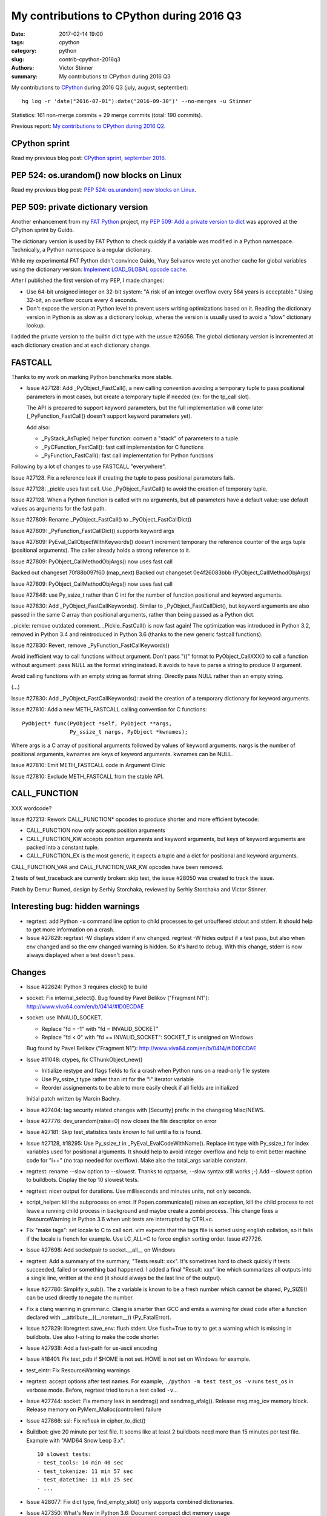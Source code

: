 ++++++++++++++++++++++++++++++++++++++++++
My contributions to CPython during 2016 Q3
++++++++++++++++++++++++++++++++++++++++++

:date: 2017-02-14 19:00
:tags: cpython
:category: python
:slug: contrib-cpython-2016q3
:authors: Victor Stinner
:summary: My contributions to CPython during 2016 Q3

My contributions to `CPython <https://www.python.org/>`_ during 2016 Q3
(july, august, september)::

    hg log -r 'date("2016-07-01"):date("2016-09-30")' --no-merges -u Stinner

Statistics: 161 non-merge commits + 29 merge commits (total: 190 commits).

Previous report: `My contributions to CPython during 2016 Q2
<{filename}/python_contrib_2016q2.rst>`_.


CPython sprint
==============

Read my previous blog post: `CPython sprint, september 2016
<{filename}/cpython_sprint_2016.rst>`_.


PEP 524: os.urandom() now blocks on Linux
=========================================

Read my previous blog post: `PEP 524: os.urandom() now blocks on Linux
<{filename}/pep_524_os_urandom_blocking.rst>`_.


PEP 509: private dictionary version
===================================

Another enhancement from my `FAT Python
<http://faster-cpython.readthedocs.io/fat_python.html>`_ project, my `PEP 509:
Add a private version to dict <https://www.python.org/dev/peps/pep-0509/>`_ was
approved at the CPython sprint by Guido.

The dictionary version is used by FAT Python to check quickly if a variable was
modified in a Python namespace. Technically, a Python namespace is a regular
dictionary.

While my experimental FAT Python didn't convince Guido, Yury Selivanov wrote
yet another cache for global variables using the dictionary version: `Implement
LOAD_GLOBAL opcode cache <http://bugs.python.org/issue28158>`_.

After I published the first version of my PEP, I made changes:

* Use 64-bit unsigned integer on 32-bit system: "A risk of an integer overflow
  every 584 years is acceptable." Using 32-bit, an overflow occurs every 4
  seconds.
* Don't expose the version at Python level to prevent users writing
  optimizations based on it. Reading the dictionary version in Python is as
  slow as a dictionary lookup, wheras the version is usually used to avoid a
  "slow" dictionary lookup.

I added the private version to the builtin dict type with the ussue #26058. The
global dictionary version is incremented at each dictionary creation and at
each dictionary change.


FASTCALL
========

Thanks to my work on marking Python benchmarks more stable.

* Issue #27128: Add _PyObject_FastCall(), a new calling convention avoiding a
  temporary tuple to pass positional parameters in most cases, but create a
  temporary tuple if needed (ex: for the tp_call slot).

  The API is prepared to support keyword parameters, but the full
  implementation will come later (_PyFunction_FastCall() doesn't support
  keyword parameters yet).

  Add also:

  - _PyStack_AsTuple() helper function: convert a "stack" of parameters to
    a tuple.
  - _PyCFunction_FastCall(): fast call implementation for C functions
  - _PyFunction_FastCall(): fast call implementation for Python functions

Following by a lot of changes to use FASTCALL "everywhere".

Issue #27128. Fix a reference leak if creating the tuple to pass positional
parameters fails.

Issue #27128: _pickle uses fast call. Use _PyObject_FastCall() to avoid the
creation of temporary tuple.

Issue #27128. When a Python function is called with no arguments, but all
parameters have a default value: use default values as arguments for the fast
path.

Issue #27809: Rename _PyObject_FastCall() to _PyObject_FastCallDict()

Issue #27809: _PyFunction_FastCallDict() supports keyword args

Issue #27809: PyEval_CallObjectWithKeywords() doesn't increment temporary the
reference counter of the args tuple (positional arguments). The caller already
holds a strong reference to it.

Issue #27809: PyObject_CallMethodObjArgs() now uses fast call

Backed out changeset 70f88b097f60 (map_next)
Backed out changeset 0e4f26083bbb (PyObject_CallMethodObjArgs)

Issue #27809: PyObject_CallMethodObjArgs() now uses fast call

Issue #27848: use Py_ssize_t rather than C int for the number of function
positional and keyword arguments.

Issue #27830: Add _PyObject_FastCallKeywords(). Similar to
_PyObject_FastCallDict(), but keyword arguments are also passed in the same C
array than positional arguments, rather than being passed as a Python dict.

_pickle: remove outdated comment. _Pickle_FastCall() is now fast again! The
optimization was introduced in Python 3.2, removed in Python 3.4 and
reintroduced in Python 3.6 (thanks to the new generic fastcall functions).

Issue #27830: Revert, remove _PyFunction_FastCallKeywords()

Avoid inefficient way to call functions without argument. Don't pass "()"
format to PyObject_CallXXX() to call a function without argument: pass NULL as
the format string instead. It avoids to have to parse a string to produce 0
argument.

Avoid calling functions with an empty string as format string. Directly pass
NULL rather than an empty string.

(...)

Issue #27830: Add _PyObject_FastCallKeywords(): avoid the creation of a
temporary dictionary for keyword arguments.


Issue #27810: Add a new METH_FASTCALL calling convention for C functions::

    PyObject* func(PyObject *self, PyObject **args,
                   Py_ssize_t nargs, PyObject *kwnames);

Where args is a C array of positional arguments followed by values of keyword
arguments. nargs is the number of positional arguments, kwnames are keys of
keyword arguments. kwnames can be NULL.

Issue #27810: Emit METH_FASTCALL code in Argument Clinic

Issue #27810: Exclude METH_FASTCALL from the stable API.


CALL_FUNCTION
=============

XXX wordcode?

Issue #27213: Rework CALL_FUNCTION* opcodes to produce shorter and more
efficient bytecode:

* CALL_FUNCTION now only accepts position arguments
* CALL_FUNCTION_KW accepts position arguments and keyword arguments, but keys
  of keyword arguments are packed into a constant tuple.
* CALL_FUNCTION_EX is the most generic, it expects a tuple and a dict for
  positional and keyword arguments.

CALL_FUNCTION_VAR and CALL_FUNCTION_VAR_KW opcodes have been removed.

2 tests of test_traceback are currently broken: skip test, the issue #28050 was
created to track the issue.

Patch by Demur Rumed, design by Serhiy Storchaka, reviewed by Serhiy Storchaka
and Victor Stinner.


Interesting bug: hidden warnings
================================

* regrtest: add Python ``-u`` command line option to child processes to get
  unbuffered stdout and stderr. It should help to get more information on
  a crash.

* Issue #27829: regrtest -W displays stderr if env changed. regrtest -W hides
  output if a test pass, but also when env changed and so the env changed
  warning is hidden. So it's hard to debug. With this change, stderr is now
  always displayed when a test doesn't pass.


Changes
=======

* Issue #22624: Python 3 requires clock() to build


* socket: Fix internal_select(). Bug found by Pavel Belikov ("Fragment N1"):
  http://www.viva64.com/en/b/0414/#ID0ECDAE

* socket: use INVALID_SOCKET.

  - Replace "fd = -1" with "fd = INVALID_SOCKET"
  - Replace "fd < 0" with "fd == INVALID_SOCKET": SOCKET_T is unsigned on Windows

  Bug found by Pavel Belikov ("Fragment N1"): http://www.viva64.com/en/b/0414/#ID0ECDAE

* Issue #11048: ctypes, fix CThunkObject_new()

  - Initialize restype and flags fields to fix a crash when Python runs on a
    read-only file system
  - Use Py_ssize_t type rather than int for the "i" iterator variable
  - Reorder assignements to be able to more easily check if all fields are
    initialized

  Initial patch written by Marcin Bachry.

* Issue #27404: tag security related changes with [Security] prefix in the
  changelog Misc/NEWS.

* Issue #27776: dev_urandom(raise=0) now closes the file descriptor on error

* Issue #27181: Skip test_statistics tests known to fail until a fix is found.

* Issue #27128, #18295: Use Py_ssize_t in _PyEval_EvalCodeWithName(). Replace
  int type with Py_ssize_t for index variables used for positional arguments.
  It should help to avoid integer overflow and help to emit better machine code
  for "i++" (no trap needed for overflow). Make also the total_args variable
  constant.

* regrtest: rename --slow option to --slowest. Thanks to optparse, --slow
  syntax still works ;-) Add --slowest option to buildbots. Display the top 10
  slowest tests.

* regrtest: nicer output for durations. Use milliseconds and minutes units, not
  only seconds.

* script_helper: kill the subprocess on error. If Popen.communicate() raises an
  exception, kill the child process to not leave a running child process in
  background and maybe create a zombi process. This change fixes a
  ResourceWarning in Python 3.6 when unit tests are interrupted by CTRL+c.

* Fix "make tags": set locale to C to call sort. vim expects that the tags file
  is sorted using english collation, so it fails if the locale is french for
  example. Use LC_ALL=C to force english sorting order. Issue #27726.

* Issue #27698: Add socketpair to socket.__all__ on Windows

* regrtest: Add a summary of the summary, "Tests result: xxx". It's sometimes hard to
  check quickly if tests succeeded, failed or something bad happened. I added a
  final "Result: xxx" line which summarizes all outputs into a single line,
  written at the end (it should always be the last line of the output).

* Issue #27786: Simplify x_sub(). The z variable is known to be a fresh number
  which cannot be shared, Py_SIZE() can be used directly to negate the number.

* Fix a clang warning in grammar.c. Clang is smarter than GCC and emits a
  warning for dead code after a function declared with
  __attribute__((__noreturn__)) (Py_FatalError).

* Issue #27829: libregrtest.save_env: flush stderr. Use flush=True to try to
  get a warning which is missing in buildbots. Use also f-string to make the
  code shorter.

* Issue #27938: Add a fast-path for us-ascii encoding

* Issue #18401: Fix test_pdb if $HOME is not set. HOME is not set on Windows
  for example.

* test_eintr: Fix ResourceWarning warnings

* regrtest: accept options after test names. For example, ``./python -m test
  test_os -v`` runs ``test_os`` in verbose mode. Before, regrtest tried to run
  a test called ``-v``...

* Issue #27744: socket: Fix memory leak in sendmsg() and sendmsg_afalg().
  Release msg.msg_iov memory block.
  Release memory on PyMem_Malloc(controllen) failure

* Issue #27866: ssl: Fix refleak in cipher_to_dict()

* Buildbot: give 20 minute per test file. It seems like at least 2 buildbots
  need more than 15 minutes per test file.  Example with "AMD64 Snow Leop 3.x"::

    10 slowest tests:
    - test_tools: 14 min 40 sec
    - test_tokenize: 11 min 57 sec
    - test_datetime: 11 min 25 sec
    - ...

* Issue #28077: Fix dict type, find_empty_slot() only supports combined
  dictionaries.

* Issue #27350: What's New in Python 3.6: Document compact dict memory usage

* Issue #15369: Remove the (old version of) pybench microbenchmark. Please use
  the new "performance" benchmark suite which includes a more recent version of
  pybench.

* Issue #15369. Remove old and unreliable pystone microbenchmark. Please use
  the new "performance" benchmark suite which is much more reliable.

* Issue #28114: Add unit tests on os.spawn*() to prepare to fix a crash
  with bytes environment.

* Issue #28127: Add _PyDict_CheckConsistency(), function checking that a
  dictionary remains consistent after any change. By default, only basic
  attributes are tested, table content is not checked because the impact on
  Python performance is too important. Define ``DEBUG_PYDICT``
  (ex: ``gcc -D DEBUG_PYDICT``) to check also dictionaries content.

* Issue #28195: Fix test_huntrleaks_fd_leak() of test_regrtest. Don't expect
  the fd leak message to be on a specific line number, just make sure that the
  line is present in the output.

* Issue #28200: Fix memory leak in ``path_converter()``. Replace
  ``PyUnicode_AsWideCharString()`` ``with PyUnicode_AsUnicodeAndSize()``.

* Issue #27955: Catch permission error (``EPERM``) in py_getrandom(). Fallback
  on reading from the ``/dev/urandom`` device when the ``getrandom()`` syscall
  fails with ``EPERM``, for example if blocked by SECCOMP.


* Issue #27778: Fix a memory leak in os.getrandom() when the getrandom() is
  interrupted by a signal and a signal handler raises a Python exception.

* Issue #28176: test_asynico: fix test_sock_connect_sock_write_race(), increase
  the timeout from 10 seconds to 60 seconds.

* Issue #28233: Fix PyUnicode_FromFormatV() error handling. Fix a memory leak
  if the format string contains a non-ASCII character, destroy the unicode
  writer.


Contributions
=============

* Issue #27350: Implement compact dict. `dict` implementation is changed like
  PyPy. It is more compact and preserves insertion order. _PyDict_Dummy()
  function has been removed. Disable test_gdb: python-gdb.py is not updated yet
  to the new structure of compact dictionaries (issue #28023). Patch written by
  INADA Naoki.

* "make tags": remove -t option of ctags. The option was kept for backward
  compatibility, but it was completly removed recently. Patch written by
  Stéphane Wirtel.

* Issue #27558: Fix SystemError in "raise" statement. Fix a SystemError in the
  implementation of "raise" statement.  In a brand new thread, raise a
  RuntimeError since there is no active exception to reraise. Patch written by
  Xiang Zhang.

* Issue #28120: Fix _PyDict_Pop() on pending key. Fix dict.pop() for splitted
  dictionary when trying to remove a "pending key" (Not yet inserted in
  split-table). Patch by Xiang Zhang.


New core developers
===================

At september 25, 2016, Yury Selivanov proposed to give `commit privileges for
INADA Naoki
<https://mail.python.org/pipermail/python-committers/2016-September/004013.html>`_

At november 14, 2016, I proposed to `promote Xiang Zhang as a core developer
<https://mail.python.org/pipermail/python-committers/2016-November/004045.html>`_.
At november 22, 2016, he became a new Python core developer! I mentored him
during one month, and later let him push directly changes.

Most Python core developers are men coming from North America and Europe.
INADA Naoki comes from Japan and Xiang Zhang comes from China: more core
developers from Asia! We increased the diversity of Python core developers!

